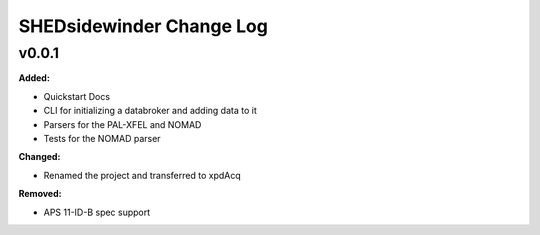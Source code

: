 ==========================
SHEDsidewinder Change Log
==========================

.. current developments

v0.0.1
====================

**Added:**

* Quickstart Docs

* CLI for initializing a databroker and adding data to it

* Parsers for the PAL-XFEL and NOMAD

* Tests for the NOMAD parser


**Changed:**

* Renamed the project and transferred to xpdAcq


**Removed:**

* APS 11-ID-B spec support





